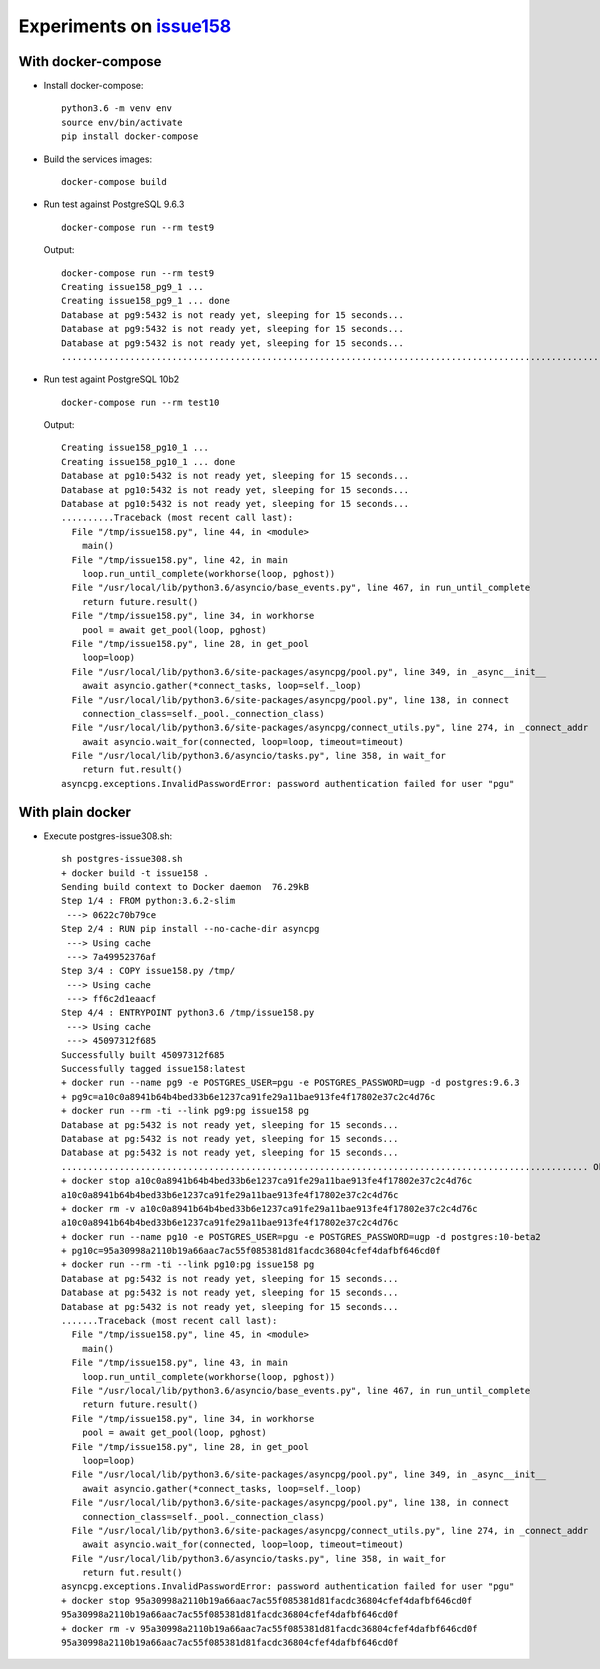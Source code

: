 ===========================
 Experiments on issue158__
===========================

__ https://github.com/MagicStack/asyncpg/issues/158

With docker-compose
===================

* Install docker-compose::

    python3.6 -m venv env
    source env/bin/activate
    pip install docker-compose

* Build the services images::

    docker-compose build

* Run test against PostgreSQL 9.6.3

  ::

    docker-compose run --rm test9

  Output::

    docker-compose run --rm test9
    Creating issue158_pg9_1 ...
    Creating issue158_pg9_1 ... done
    Database at pg9:5432 is not ready yet, sleeping for 15 seconds...
    Database at pg9:5432 is not ready yet, sleeping for 15 seconds...
    Database at pg9:5432 is not ready yet, sleeping for 15 seconds...
    ........................................................................................................................................................................................................

* Run test againt PostgreSQL 10b2

  ::

    docker-compose run --rm test10

  Output::

    Creating issue158_pg10_1 ...
    Creating issue158_pg10_1 ... done
    Database at pg10:5432 is not ready yet, sleeping for 15 seconds...
    Database at pg10:5432 is not ready yet, sleeping for 15 seconds...
    Database at pg10:5432 is not ready yet, sleeping for 15 seconds...
    ..........Traceback (most recent call last):
      File "/tmp/issue158.py", line 44, in <module>
        main()
      File "/tmp/issue158.py", line 42, in main
        loop.run_until_complete(workhorse(loop, pghost))
      File "/usr/local/lib/python3.6/asyncio/base_events.py", line 467, in run_until_complete
        return future.result()
      File "/tmp/issue158.py", line 34, in workhorse
        pool = await get_pool(loop, pghost)
      File "/tmp/issue158.py", line 28, in get_pool
        loop=loop)
      File "/usr/local/lib/python3.6/site-packages/asyncpg/pool.py", line 349, in _async__init__
        await asyncio.gather(*connect_tasks, loop=self._loop)
      File "/usr/local/lib/python3.6/site-packages/asyncpg/pool.py", line 138, in connect
        connection_class=self._pool._connection_class)
      File "/usr/local/lib/python3.6/site-packages/asyncpg/connect_utils.py", line 274, in _connect_addr
        await asyncio.wait_for(connected, loop=loop, timeout=timeout)
      File "/usr/local/lib/python3.6/asyncio/tasks.py", line 358, in wait_for
        return fut.result()
    asyncpg.exceptions.InvalidPasswordError: password authentication failed for user "pgu"


With plain docker
=================

* Execute postgres-issue308.sh::

    sh postgres-issue308.sh
    + docker build -t issue158 .
    Sending build context to Docker daemon  76.29kB
    Step 1/4 : FROM python:3.6.2-slim
     ---> 0622c70b79ce
    Step 2/4 : RUN pip install --no-cache-dir asyncpg
     ---> Using cache
     ---> 7a49952376af
    Step 3/4 : COPY issue158.py /tmp/
     ---> Using cache
     ---> ff6c2d1eaacf
    Step 4/4 : ENTRYPOINT python3.6 /tmp/issue158.py
     ---> Using cache
     ---> 45097312f685
    Successfully built 45097312f685
    Successfully tagged issue158:latest
    + docker run --name pg9 -e POSTGRES_USER=pgu -e POSTGRES_PASSWORD=ugp -d postgres:9.6.3
    + pg9c=a10c0a8941b64b4bed33b6e1237ca91fe29a11bae913fe4f17802e37c2c4d76c
    + docker run --rm -ti --link pg9:pg issue158 pg
    Database at pg:5432 is not ready yet, sleeping for 15 seconds...
    Database at pg:5432 is not ready yet, sleeping for 15 seconds...
    Database at pg:5432 is not ready yet, sleeping for 15 seconds...
    .................................................................................................... Ok!
    + docker stop a10c0a8941b64b4bed33b6e1237ca91fe29a11bae913fe4f17802e37c2c4d76c
    a10c0a8941b64b4bed33b6e1237ca91fe29a11bae913fe4f17802e37c2c4d76c
    + docker rm -v a10c0a8941b64b4bed33b6e1237ca91fe29a11bae913fe4f17802e37c2c4d76c
    a10c0a8941b64b4bed33b6e1237ca91fe29a11bae913fe4f17802e37c2c4d76c
    + docker run --name pg10 -e POSTGRES_USER=pgu -e POSTGRES_PASSWORD=ugp -d postgres:10-beta2
    + pg10c=95a30998a2110b19a66aac7ac55f085381d81facdc36804cfef4dafbf646cd0f
    + docker run --rm -ti --link pg10:pg issue158 pg
    Database at pg:5432 is not ready yet, sleeping for 15 seconds...
    Database at pg:5432 is not ready yet, sleeping for 15 seconds...
    Database at pg:5432 is not ready yet, sleeping for 15 seconds...
    .......Traceback (most recent call last):
      File "/tmp/issue158.py", line 45, in <module>
        main()
      File "/tmp/issue158.py", line 43, in main
        loop.run_until_complete(workhorse(loop, pghost))
      File "/usr/local/lib/python3.6/asyncio/base_events.py", line 467, in run_until_complete
        return future.result()
      File "/tmp/issue158.py", line 34, in workhorse
        pool = await get_pool(loop, pghost)
      File "/tmp/issue158.py", line 28, in get_pool
        loop=loop)
      File "/usr/local/lib/python3.6/site-packages/asyncpg/pool.py", line 349, in _async__init__
        await asyncio.gather(*connect_tasks, loop=self._loop)
      File "/usr/local/lib/python3.6/site-packages/asyncpg/pool.py", line 138, in connect
        connection_class=self._pool._connection_class)
      File "/usr/local/lib/python3.6/site-packages/asyncpg/connect_utils.py", line 274, in _connect_addr
        await asyncio.wait_for(connected, loop=loop, timeout=timeout)
      File "/usr/local/lib/python3.6/asyncio/tasks.py", line 358, in wait_for
        return fut.result()
    asyncpg.exceptions.InvalidPasswordError: password authentication failed for user "pgu"
    + docker stop 95a30998a2110b19a66aac7ac55f085381d81facdc36804cfef4dafbf646cd0f
    95a30998a2110b19a66aac7ac55f085381d81facdc36804cfef4dafbf646cd0f
    + docker rm -v 95a30998a2110b19a66aac7ac55f085381d81facdc36804cfef4dafbf646cd0f
    95a30998a2110b19a66aac7ac55f085381d81facdc36804cfef4dafbf646cd0f

